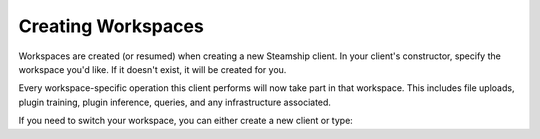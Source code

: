 .. _Creating Workspaces:

Creating Workspaces
-------------------

Workspaces are created (or resumed) when creating a new Steamship client.
In your client's constructor, specify the workspace you'd like.
If it doesn't exist, it will be created for you.

.. tab:: Python

    .. code-block:: python

       from steamship import Steamship

       client = Steamship(workspace="my-workspace-name")

.. tab:: Typescript

    .. code-block:: typescript

       import { Steamship } from "@steamship/client"

       const client = Steamship({workspace: "my-workspace-name"})

Every workspace-specific operation this client performs will now take part in that workspace.
This includes file uploads, plugin training, plugin inference, queries, and any infrastructure associated.

If you need to switch your workspace, you can either create a new client or type:

.. tab:: Python

    .. code-block:: python

       client.switch_workspace("new-workspace-name")

